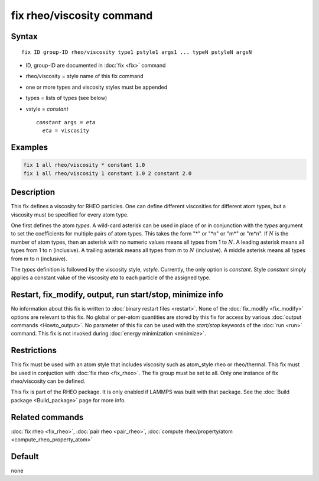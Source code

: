 .. index:: fix rheo/viscosity

fix rheo/viscosity command
===============

Syntax
""""""

.. parsed-literal::

   fix ID group-ID rheo/viscosity type1 pstyle1 args1 ... typeN pstyleN argsN

* ID, group-ID are documented in :doc:`fix <fix>` command
* rheo/viscosity = style name of this fix command
* one or more types and viscosity styles must be appended
* types = lists of types (see below)
* vstyle = *constant*

  .. parsed-literal::

       *constant* args = *eta*
         *eta* = viscosity

Examples
""""""""

.. code-block:: LAMMPS

   fix 1 all rheo/viscosity * constant 1.0
   fix 1 all rheo/viscosity 1 constant 1.0 2 constant 2.0

Description
"""""""""""

.. versionadded:: TBD

This fix defines a viscosity for RHEO particles. One can define different
viscosities for different atom types, but a viscosity must be specified for
every atom type.

One first defines the atom *types*. A wild-card asterisk can be used in place
of or in conjunction with the *types* argument to set the coefficients for
multiple pairs of atom types.  This takes the form "\*" or "\*n" or "m\*"
or "m\*n".  If :math:`N` is the number of atom types, then an asterisk with
no numeric values means all types from 1 to :math:`N`.  A leading asterisk
means all types from 1 to n (inclusive).  A trailing asterisk means all types
from m to :math:`N` (inclusive).  A middle asterisk means all types from m to n
(inclusive).

The *types* definition is followed by the viscosity style, *vstyle*. Currently,
the only option is *constant*. Style *constant* simply applies a constant value
of the viscosity *eta* to each particle of the assigned type.

Restart, fix_modify, output, run start/stop, minimize info
"""""""""""""""""""""""""""""""""""""""""""""""""""""""""""

No information about this fix is written to :doc:`binary restart files <restart>`.  None of the :doc:`fix_modify <fix_modify>` options
are relevant to this fix.  No global or per-atom quantities are stored
by this fix for access by various :doc:`output commands <Howto_output>`.
No parameter of this fix can be used with the *start/stop* keywords of
the :doc:`run <run>` command.  This fix is not invoked during :doc:`energy minimization <minimize>`.

Restrictions
""""""""""""

This fix must be used with an atom style that includes viscosity
such as atom_style rheo or rheo/thermal. This fix must be used in
conjuction with :doc:`fix rheo <fix_rheo>`. The fix group must be
set to all. Only one instance of fix rheo/viscosity can be defined.

This fix is part of the RHEO package.  It is only enabled if
LAMMPS was built with that package.  See the :doc:`Build package <Build_package>` page for more info.

Related commands
""""""""""""""""

:doc:`fix rheo <fix_rheo>`,
:doc:`pair rheo <pair_rheo>`,
:doc:`compute rheo/property/atom <compute_rheo_property_atom>`

Default
"""""""

none
